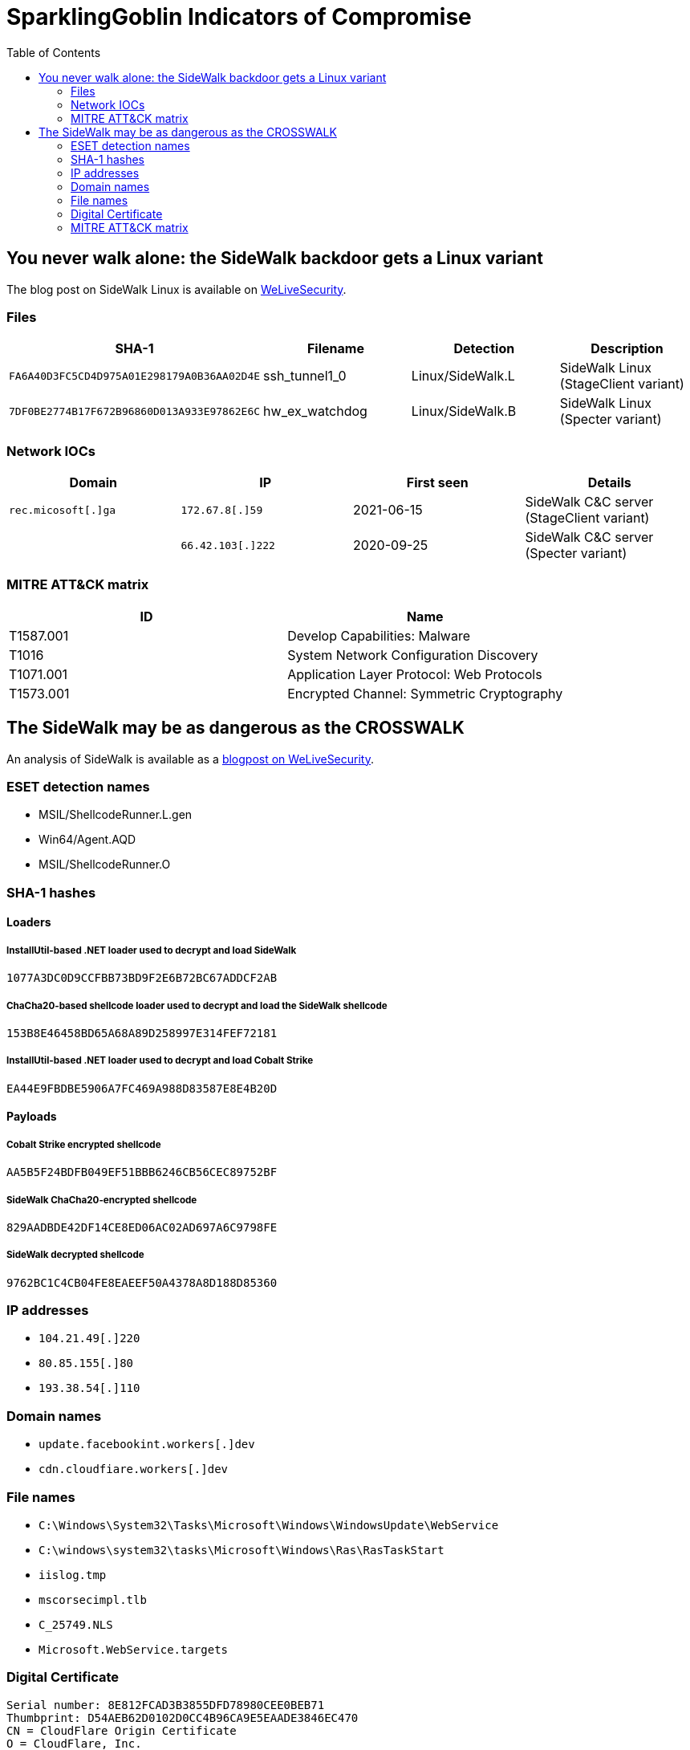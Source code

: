 :toc:

= SparklingGoblin Indicators of Compromise

== You never walk alone: the SideWalk backdoor gets a Linux variant

The blog post on SideWalk Linux is available on
https://www.welivesecurity.com/2022/09/14/you-never-walk-alone-sidewalk-backdoor-linux-variant/[WeLiveSecurity].

=== Files

[options="header"]
|===
|SHA-1 |Filename |Detection |Description
|`FA6A40D3FC5CD4D975A01E298179A0B36AA02D4E` |ssh_tunnel1_0  |Linux/SideWalk.L |SideWalk Linux (StageClient variant)
|`7DF0BE2774B17F672B96860D013A933E97862E6C` |hw_ex_watchdog |Linux/SideWalk.B |SideWalk Linux (Specter variant)
|===

=== Network IOCs

[options="header"]
|===
|Domain |IP |First seen |Details
|`rec.micosoft[.]ga` |`172.67.8[.]59`   |2021-06-15 |SideWalk C&C server (StageClient variant)
|                    |`66.42.103[.]222` |2020-09-25 |SideWalk C&C server (Specter variant)
|===

=== MITRE ATT&CK matrix

[options="header"]
|=====
|ID       |Name
|T1587.001 |Develop Capabilities: Malware
|T1016 |System Network Configuration Discovery
|T1071.001 |Application Layer Protocol: Web Protocols
|T1573.001 |Encrypted Channel: Symmetric Cryptography
|=====

== The SideWalk may be as dangerous as the CROSSWALK

An analysis of SideWalk is available as a https://www.welivesecurity.com/2021/08/24/sidewalk-may-be-as-dangerous-as-crosswalk/[blogpost on WeLiveSecurity].

=== ESET detection names

- MSIL/ShellcodeRunner.L.gen
- Win64/Agent.AQD
- MSIL/ShellcodeRunner.O

=== SHA-1 hashes

==== Loaders

===== InstallUtil-based .NET loader used to decrypt and load SideWalk

----
1077A3DC0D9CCFBB73BD9F2E6B72BC67ADDCF2AB
----

===== ChaCha20-based shellcode loader used to decrypt and load the SideWalk shellcode

----
153B8E46458BD65A68A89D258997E314FEF72181
----

===== InstallUtil-based .NET loader used to decrypt and load Cobalt Strike

----
EA44E9FBDBE5906A7FC469A988D83587E8E4B20D
----

==== Payloads

===== Cobalt Strike encrypted shellcode

----
AA5B5F24BDFB049EF51BBB6246CB56CEC89752BF
----

===== SideWalk ChaCha20-encrypted shellcode

----
829AADBDE42DF14CE8ED06AC02AD697A6C9798FE
----

===== SideWalk decrypted shellcode

----
9762BC1C4CB04FE8EAEEF50A4378A8D188D85360
----

=== IP addresses

- `++104.21.49[.]220++`
- `++80.85.155[.]80++`
- `++193.38.54[.]110++`

=== Domain names

- `++update.facebookint.workers[.]dev++`
- `++cdn.cloudfiare.workers[.]dev++`

=== File names

- `C:\Windows\System32\Tasks\Microsoft\Windows\WindowsUpdate\WebService`
- `C:\windows\system32\tasks\Microsoft\Windows\Ras\RasTaskStart`
- `iislog.tmp`
- `mscorsecimpl.tlb`
- `C_25749.NLS`
- `Microsoft.WebService.targets`

=== Digital Certificate

----
Serial number: 8E812FCAD3B3855DFD78980CEE0BEB71
Thumbprint: D54AEB62D0102D0CC4B96CA9E5EAADE3846EC470
CN = CloudFlare Origin Certificate
O = CloudFlare, Inc.
L = San Francisco
S = California
C = US
Valid from: 2020-11-04 09:35:00
Valid to: 2035-11-01 09:35:00

-----BEGIN CERTIFICATE-----
MIIEqjCCA5KgAwIBAgIUWrynbo6BL8rTs4Vd/XiYDO4L63EwDQYJKoZIhvcNAQEL
BQAwgYsxCzAJBgNVBAYTAlVTMRkwFwYDVQQKExBDbG91ZEZsYXJlLCBJbmMuMTQw
MgYDVQQLEytDbG91ZEZsYXJlIE9yaWdpbiBTU0wgQ2VydGlmaWNhdGUgQXV0aG9y
aXR5MRYwFAYDVQQHEw1TYW4gRnJhbmNpc2NvMRMwEQYDVQQIEwpDYWxpZm9ybmlh
MB4XDTIwMTEwNDA5MzUwMFoXDTM1MTEwMTA5MzUwMFowYjEZMBcGA1UEChMQQ2xv
dWRGbGFyZSwgSW5jLjEdMBsGA1UECxMUQ2xvdWRGbGFyZSBPcmlnaW4gQ0ExJjAk
BgNVBAMTHUNsb3VkRmxhcmUgT3JpZ2luIENlcnRpZmljYXRlMIIBIjANBgkqhkiG
9w0BAQEFAAOCAQ8AMIIBCgKCAQEAvtgUHtVesPyv6HuZ/nlUGSL4Z5UgI95uwSSj
7BS6a/vSGXWaKQ+JgZC+wd1VUV8B+dd5b0Jvpoz7U0uxycp3Ixywhm/0hT9rJUpr
CtJLID1dIcXYcib2K7OWXeptOJ2Ev0b/wlB9v+EzA8819m+mVI6mZCQOJQGafeqg
yDZ8Zcd2IYWB/6mbpyFkY5pWWECIzREhiF93fh6SevFOckutMdklvcvassRy2S2W
7XEov4rw4r+Im92QgW10lQlwKssGu/ZhJgKW0ByagKSrDTWYzJSJJZYJuPFhf7Bv
0Y7pxrc9HQXMFXHyyoV+v/5DuI+5MP3cKPxF8SvSM8HvBtPwQwIDAQABo4IBLDCC
ASgwDgYDVR0PAQH/BAQDAgWgMB0GA1UdJQQWMBQGCCsGAQUFBwMCBggrBgEFBQcD
ATAMBgNVHRMBAf8EAjAAMB0GA1UdDgQWBBT/SVFFIMk1KOqwjCgCDpznAgk10TAf
BgNVHSMEGDAWgBQk6FNXXXw0QIep65TbuuEWePwppDBABggrBgEFBQcBAQQ0MDIw
MAYIKwYBBQUHMAGGJGh0dHA6Ly9vY3NwLmNsb3VkZmxhcmUuY29tL29yaWdpbl9j
YTAtBgNVHREEJjAkghEqLmZhY2Vib29raW50LmNvbYIPZmFjZWJvb2tpbnQuY29t
MDgGA1UdHwQxMC8wLaAroCmGJ2h0dHA6Ly9jcmwuY2xvdWRmbGFyZS5jb20vb3Jp
Z2luX2NhLmNybDANBgkqhkiG9w0BAQsFAAOCAQEAVdFTWiTbnKYHiOk1IjNP+Lm1
I7f3916HiavNdo/VV5lL2/4CdVw3QcZaHYq2VNWQy2AyyUclIsSehJCXrpDphhCm
sj18yCfqG9pSqSVt8F62fPRwLb/W/zLSe7MXb+FvYih/G7sxAm/1KnlojMaXPPyY
NhBeR4Cedam1C5KOCahd7gzIfd5y5OsU7KOiOC6yvOHZcFHCV1nhUrGCyrsnd8Dy
26aTPU0R6FgIWBmoWIKLHW18mR6EX/wjqLGcSAQNtsxrxU5SNWdjVR69L5BHwouv
Jydp37vBYjlDIeGmWFfbi7DMnDhA470tDzMmGZnrLnE9n0ok7tkdZh84iLRyLg==
-----END CERTIFICATE-----
----

=== MITRE ATT&CK matrix

[options="header"]
|=====
|ID       |Name
|T1583.001|Acquire Infrastructure: Domains
|T1583.004|Acquire Infrastructure: Server
|T1583.006|Acquire Infrastructure: Web Services
|T1587.001|Develop Capabilities: Malware
|T1587.003|Develop Capabilities: Digital Certificates
|T1053.005|Scheduled Task/Job: Scheduled Task
|T1574.001|Hijack Execution Flow: DLL Search Order Hijacking
|T1053.005|Scheduled Task/Job: Scheduled Task
|T1134.001|Access Token Manipulation: Token Impersonation/Theft
|T1140|Deobfuscate/Decode Files or Information
|T1055.012|Process Injection: Process Hollowing
|T1218.004|Signed Binary Proxy Execution: InstallUtil
|T1012|Query Registry
|T1082|System Information Discovery
|T1016|System Network Configuration Discovery
|T1071.001|Application Layer Protocol: Web Protocols
|T1573.001|Encrypted Channel: Symmetric Cryptography
|T1008|Fallback Channels
|T1090|Proxy
|T1102|Web Service
|T1102.001|Web Service: Dead Drop Resolver
|=====
